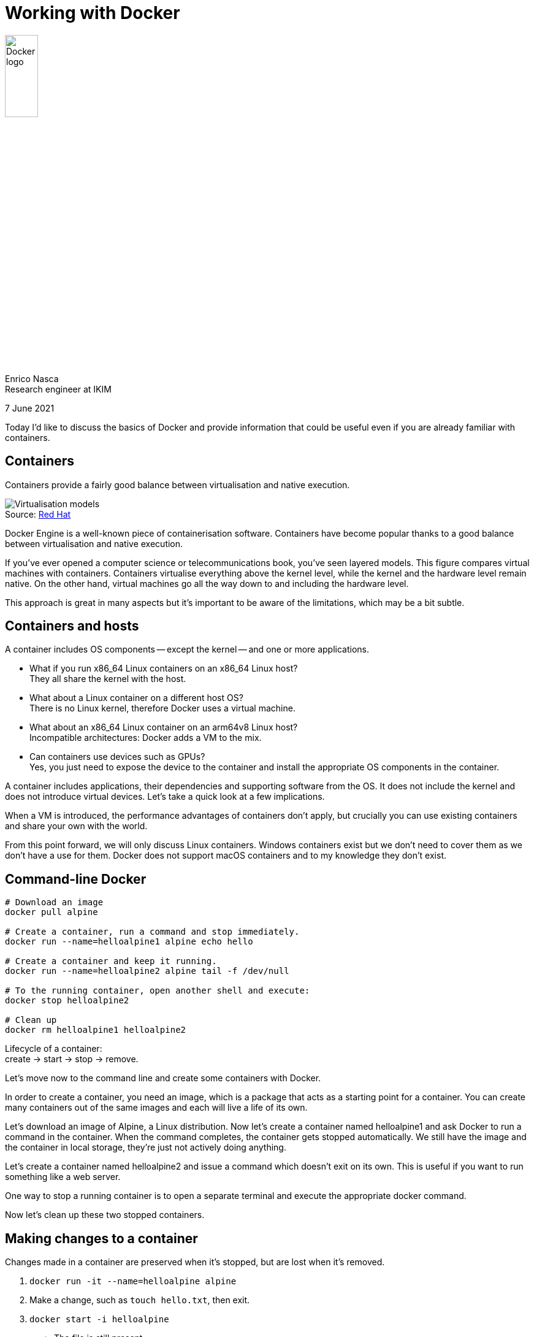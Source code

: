= Working with Docker
:figure-caption!:
:source-highlighter: highlightjs
:highlightjs-languages: dockerfile, yaml
:imagesdir: img
:customcss: style/customizations.css

image::Docker-Logo-White-RGB_Moby.png[Docker logo,width=25%,role="plain"]

Enrico Nasca +
Research engineer at IKIM

[.smallertext]
7 June 2021

[.notes]
--
Today I'd like to discuss the basics of Docker and provide information that could be useful even if you are already familiar with containers.
--

[%notitle]
== Containers

Containers provide a fairly good balance between virtualisation and native execution.

.Source: https://www.redhat.com/en/topics/containers/whats-a-linux-container[Red Hat]
image::virtualization-vs-containers.png[Virtualisation models]

[.notes]
--
Docker Engine is a well-known piece of containerisation software.
Containers have become popular thanks to a good balance between virtualisation and native execution.

If you've ever opened a computer science or telecommunications book, you've seen layered models.
This figure compares virtual machines with containers.
Containers virtualise everything above the kernel level, while the kernel and the hardware level remain native.
On the other hand, virtual machines go all the way down to and including the hardware level.

This approach is great in many aspects but it's important to be aware of the limitations, which may be a bit subtle.
--

[%notitle]
== Containers and hosts

A container includes OS components -- except the kernel -- and one or more applications.

[.smallertext]
[%step]
* What if you run x86_64 Linux containers on an x86_64 Linux host? +
[.step]#They all share the kernel with the host.#

* What about a Linux container on a different host OS? +
[.step]#There is no Linux kernel, therefore Docker uses a virtual machine.#

* What about an x86_64 Linux container on an arm64v8 Linux host? +
[.step]#Incompatible architectures: Docker adds a VM to the mix.#

* Can containers use devices such as GPUs? +
[.step]#Yes, you just need to expose the device to the container and install the appropriate OS components in the container.#

[.notes]
--
A container includes applications, their dependencies and supporting software from the OS.
It does not include the kernel and does not introduce virtual devices.
Let's take a quick look at a few implications.

When a VM is introduced, the performance advantages of containers don't apply, but crucially you can use existing containers and share your own with the world.

From this point forward, we will only discuss Linux containers.
Windows containers exist but we don't need to cover them as we don't have a use for them.
Docker does not support macOS containers and to my knowledge they don't exist.
--

== Command-line Docker

[source,bash]
----
# Download an image
docker pull alpine

# Create a container, run a command and stop immediately.
docker run --name=helloalpine1 alpine echo hello

# Create a container and keep it running.
docker run --name=helloalpine2 alpine tail -f /dev/null

# To the running container, open another shell and execute:
docker stop helloalpine2

# Clean up
docker rm helloalpine1 helloalpine2
----

Lifecycle of a container: +
create -> start -> stop -> remove.

[.notes]
--
Let's move now to the command line and create some containers with Docker.

In order to create a container, you need an image, which is a package that acts as a starting point for a container.
You can create many containers out of the same images and each will live a life of its own.

Let's download an image of Alpine, a Linux distribution.
Now let's create a container named helloalpine1 and ask Docker to run a command in the container.
When the command completes, the container gets stopped automatically.
We still have the image and the container in local storage, they're just not actively doing anything.

Let's create a container named helloalpine2 and issue a command which doesn't exit on its own.
This is useful if you want to run something like a web server.

One way to stop a running container is to open a separate terminal and execute the appropriate docker command.

Now let's clean up these two stopped containers.
--

[%notitle]
== Making changes to a container

Changes made in a container are preserved when it's stopped, but are lost when it's removed.

[.smallertext]
. `docker run -it --name=helloalpine alpine`
. Make a change, such as `touch hello.txt`, then exit.
. `docker start -i helloalpine`
* The file is still present.
. `docker rm helloalpine`
* All files are gone, but the image is still on storage and can be used to create new containers.

[.notes]
--
Let's try and make a change, such as writing a file within a container.
We're invoking docker with the option -it, which attaches our shell on the host to a shell in the container.
We can avoid adding `/bin/sh` to our command line because this particular image is configured to run a shell by default.
--

[%notitle]
== Filesystem mounts

Filesystem mounts allow sharing persistent storage with the container.

[source]
----
justme@home:~$ mkdir testdir
justme@home:~$ docker run --rm -it \
    --mount type=bind,src="$PWD"/testdir,dst=/data \
    alpine
----

[.smallertext]
The path `./testdir` on the host is now bound-mounted to `/data` in the container.
Changes to one location are reflected in the other.

[.notes]
--
What if we want our changes to outlive the container?
We can share a filesystem location between the host and the container.

Let's create a new directory and bind-mount it to the path `/data` in the container.
If we create a file in the container, we will see it on the host as well.

Note that we've used a new option: `--rm`.
It instructs Docker to automatically remove the container when it stops.
--

[%notitle]
== File ownership

What happens with file ownership?

This is better demonstrated on a Linux host, such as an IKIM node.

[source]
----
justme@home:~$ ssh \
    -J justme@login.ikim.uk-essen.de \
    justme@g1-2

justme@g1-2:~$ mkdir testdir
justme@g1-2:~$ docker run --rm -it \
    --mount type=bind,src="$PWD"/testdir,dst=/data \
    alpine
/ # echo hello > /data/hello.txt

justme@g1-2:~$ ls -l testdir/hello.txt 
-rw-r--r-- 1 root root 6 Jun  5 08:44 testdir/hello.txt
----

[.notes]
--
Now let's connect to a Linux host and do the same thing.
When I inspect the file, I can see that it's owned by root.
The host reports root too. Did I just escalate my privileges?
Sort of.
--

[%notitle]
== Root privileges

The file is owned by root, even if you're neither root nor have passwordless sudo.
Why?

[source]
----
justme@g1-2:~$ groups
justme docker

justme@g1-2:~$ ls -l /var/run/docker.sock
srw-rw---- 1 root docker 0 Mar 31 13:14 /var/run/docker.sock
----

[.smallertext]
* You belong to the `docker` group, which can write to the Docker socket.
* By writing to the Docker socket, you send commands to Docker Engine, which runs as root.
* As a result, you are effectively root.
You can do scary things such as bind-mounting a path where you couldn't normally write.

== Dockerfiles

Docker images can be created by building on top of existing images.

[.smallertext]
Create a file called `Dockerfile` in the current directory.

[source,dockerfile]
----
FROM ubuntu
ARG USERNAME=justme
ARG USER_UID=1000
ARG USER_GID=$USER_UID
RUN groupadd --gid $USER_GID $USERNAME \
    && useradd --uid $USER_UID --gid $USER_GID -m $USERNAME
USER $USERNAME
----

[.smallertext]
Build and run the image.

[source]
----
justme@g1-2:~$ docker build -t ubuntu-nonroot .
justme@g1-2:~$ docker run --rm -it ubuntu-nonroot
----

[.notes]
--
Maybe we'd like to create our own image.
A nice way of doing that is to reuse an existing image and build on top of it.

Let's create a file called `Dockerfile` in the current directory and describe our image.
In this case, we are saying that we want to use the image `ubuntu` as a base, then we want to run a command.
In this command, we create a new user with a name, a UID and a primary group.
Finally, we declare that we want the newly created user to be our default.
In the base image, the default and only user was root.

Let's build the image, run it and note that we aren't root anymore.
--

== Portability

* The root user in the container is root outside of the container too.
The same goes for all other UIDs and GIDs.
* If you want to be "you" in a container, build an image and create an account with the same UID+GIDs.

[.smallertext]
How to find the relevant information?

[source]
----
justme@g1-2:~$ id
uid=1014(justme) gid=1014(justme) groups=1014(justme),998(docker)
----

[.notes]
--
We've seen how files created as root in the container are owned by root on the host too.
The same happens with any other user, but note that usernames don't matter, only UIDs and GIDs do.

If you want to make changes to a filesystem location and you go back and forth between host and container, you're better off creating a container account with the same UID and primary GID as your user on the host.
Otherwise, you may end up with creating files that you can't change or remove anymore.
--

[%notitle]
== Portability without a native kernel

These considerations apply when Docker can use the native kernel.

In other cases, such as with a macOS host, the VM layer handles users and privileges.

[.notes]
--
Note that if you test all of this on macOS or Windows, you will see different results.
Whenever Docker cannot share the kernel with the host, it needs to introduce a VM.
The VM will decide how to handle user mapping, permissions, etc.

I hope you can see now that containers are portable only to a certain extent.
You need to test your Dockerfile on a platform equivalent to the one that will execute it.
--

[%notitle]
== x86 images on an Apple M1 chip

Pay attention to the CPU architecture of a Docker image.

image::miniconda-dockerhub-screenshot.png[Single-arch image]

image::python-dockerhub-screenshot.png[Multi-arch image]

[.notes]
--
Let's look at a somewhat common example: running Docker on an Apple M1 chip.
The M1 is based on the ARM architecture, but x86 Docker images are more common.

If you go to Docker Hub and look for an image, pay attention to the available architectures.

With Docker on an Apple M1 host, ARM images perform much better than x86 images.
You can run x86 images, but another layer will kick in, namely Apple's Rosetta.

x86 images will generally run ok, albeit slowly, but occasionally you might see a crash.
Apple's Rosetta doesn't cover edge cases, such as applications that depend on special x86 instructions found in newer processors.

What can you do if you encounter an incompatible image?
Try and locate the original Dockerfile and source files.
If the Dockerfile uses a base image which is available for ARM, then you can rebuild the image yourself.
--

== Thanks!

Further reading:

* link:https://docs.docker.com/compose/[Docker Compose]: +
multi-container applications.
* link:https://code.visualstudio.com/docs/remote/containers-tutorial[Devcontainers in Visual Studio Code]: +
portable (with the usual caveats), self-documenting development environments.
* Container orchestration with link:https://kubernetes.io[Kubernetes]: +
deploy containerised services in a cluster.

[.notes]
--
Examples from the directory `compose-examples`:

1. Start with a Flask web server using a plain Dockerfile (https://docs.docker.com/compose/gettingstarted/)
cd v1
docker build -t flask-example .
docker run -d -p 8090:5000 flask-example
curl http://127.0.0.1:8090/

2. Turn it into a Compose file and add redis, but just retrieve a static value (see https://opensource.com/article/18/4/how-build-hello-redis-with-python)
cd ../v2
docker compose up
curl http://127.0.0.1:8090/
docker compose down

3. Add nginx as a reverse proxy.
cd ../v3
--
